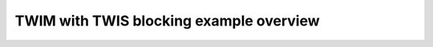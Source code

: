 TWIM with TWIS blocking example overview
========================================

.. doxygenpage:: twim_twis_tx_rx_blocking
    :content-only:
